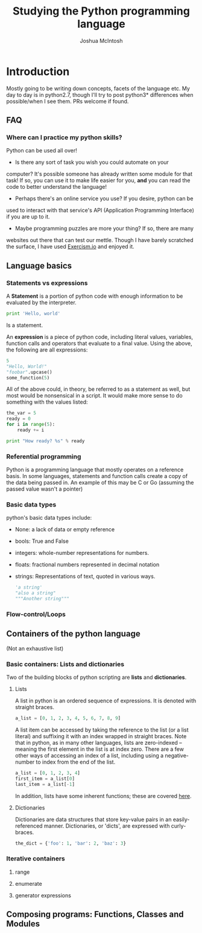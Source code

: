 #+TITLE: Studying the Python programming language
#+AUTHOR: Joshua McIntosh




* Introduction
  :LOGBOOK:
  CLOCK: [2018-04-29 Sun 15:49]--[2018-04-29 Sun 16:14] =>  0:25
  :END:
  Mostly going to be writing down concepts, facets of the language etc. My day
  to day is in python2.7, though I'll try to post python3* differences when
  possible/when I see them. PRs welcome if found.
** FAQ
*** Where can I practice my python skills? 
    Python can be used all over!

    - Is there any sort of task you wish you could automate on your
    computer? It's possible someone has already written some module for that task!
    If so, you can use it to make life easier for you, *and* you can read the
    code to better understand the language!
    - Perhaps there's an online service you use? If you desire, python can be
    used to interact with that service's API (Application Programming Interface)
    if you are up to it.
    - Maybe programming puzzles are more your thing? If so, there are many
    websites out there that can test our mettle. Though I have barely scratched
    the surface, I have used [[http://exercism.io/][Exercism.io]] and enjoyed it.
** Language basics
*** Statements vs expressions
    A *Statement* is a portion of python code with enough information to be
    evaluated by the interpreter.

    #+BEGIN_SRC python 
    print 'Hello, world'
    #+END_SRC

    Is a statement.

    An *expression* is a piece of python code, including literal values,
    variables, function calls and operators that evaluate to a final value.
    Using the above, the following are all expressions:

    #+BEGIN_SRC python 
    5
    "Hello, World!"
    "foobar".upcase()
    some_function(5)
    #+END_SRC

    All of the above could, in theory, be referred to as a statement as well,
    but most would be nonsensical in a script. It would make more sense to do
    something with the values listed:

    #+BEGIN_SRC python 
    the_var = 5
    ready = 0
    for i in range(5):
        ready += i
    
    print "How ready? %s" % ready
    #+END_SRC
*** Referential programming
    Python is a programming language that mostly operates on a reference basis.
    In some languages, statements and function calls create a copy of the data being passed in.
    An example of this may be C or Go (assuming the passed value wasn't a pointer)
*** Basic data types
    python's basic data types include:
    - None: a lack of data or empty reference
    - bools: True and False
    - integers: whole-number representations for numbers.
    - floats: fractional numbers represented in decimal notation
    - strings: Representations of text, quoted in various ways.
      #+BEGIN_SRC python 
      'a string'
      "also a string"
      """Another string"""
      #+END_SRC
*** Flow-control/Loops 
** Containers of the python language
   (Not an exhaustive list)
*** Basic containers: Lists and dictionaries
    Two of the building blocks of python scripting are *lists* and *dictionaries*. 
**** Lists
     :LOGBOOK:
     CLOCK: [2018-04-29 Sun 16:34]
     :END:
     A list in python is an ordered sequence of expressions. It is denoted with
     straight braces.
     #+BEGIN_SRC python
     a_list = [0, 1, 2, 3, 4, 5, 6, 7, 8, 9]
     #+END_SRC

     A list item can be accessed by taking the reference to the list (or a list
     literal) and suffixing it with an index wrapped in straight braces. Note
     that in python, as in many other languages, lists are zero-indexed --
     meaning the first element in the list is at index zero. There are a few
     other ways of accessing an index of a list, including using a negative-
     number to index from the end of the list. 
     #+BEGIN_SRC python
     a_list = [0, 1, 2, 3, 4]
     first_item = a_list[0]
     last_item = a_list[-1]
     #+END_SRC

     In addition, lists have some inherent functions; these are covered [[https://docs.python.org/2.7/tutorial/datastructures.html#more-on-lists][here]].
**** Dictionaries
     Dictionaries are data structures that store key-value pairs in an
     easily-referenced manner. Dictionaries, or 'dicts', are expressed with curly-braces.

     #+BEGIN_SRC python
     the_dict = {'foo': 1, 'bar': 2, 'baz': 3}
     #+END_SRC
*** Iterative containers
**** range
**** enumerate
**** generator expressions
** Composing programs: Functions, Classes and Modules
